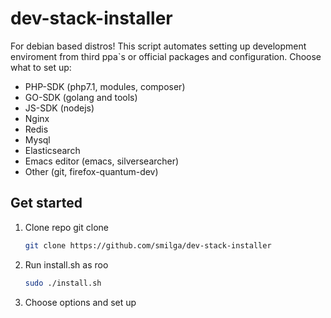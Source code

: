 * dev-stack-installer
  For debian based distros!
  This script automates setting up development enviroment from third ppa`s or official packages and configuration.
  Choose what to set up:
  - PHP-SDK (php7.1, modules, composer)
  - GO-SDK (golang and tools)
  - JS-SDK (nodejs)
  - Nginx
  - Redis
  - Mysql
  - Elasticsearch
  - Emacs editor (emacs, silversearcher)
  - Other (git, firefox-quantum-dev)
  #+ATTR_HTML: :style margin-left: auto; margin-right: auto;
  [[/screenshots/menu.png]]
** Get started
   1. Clone repo git clone 
	#+BEGIN_SRC sh
	git clone https://github.com/smilga/dev-stack-installer
	#+END_SRC
   2. Run install.sh as roo
	#+BEGIN_SRC sh
	sudo ./install.sh
	#+END_SRC
   3. Choose options and set up
	  




